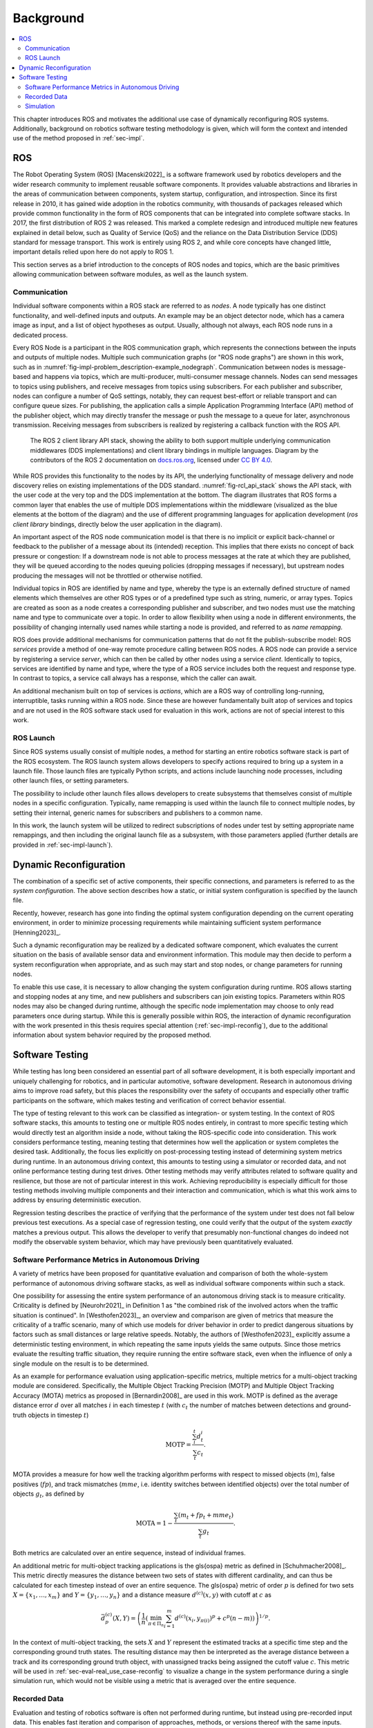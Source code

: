.. _sec-bg:

**********
Background
**********

.. contents::
   :local:

This chapter introduces ROS and motivates the additional use case of dynamically reconfiguring ROS systems.
Additionally, background on robotics software testing methodology is given, which will form the context and intended use of the method proposed in :ref:`sec-impl`.

ROS
===

The Robot Operating System (ROS) [Macenski2022]_ is a software framework used by robotics developers and the wider research community to implement reusable software components.
It provides valuable abstractions and libraries in the areas of communication between components, system startup, configuration, and introspection.
Since its first release in 2010, it has gained wide adoption in the robotics community, with thousands of packages released which provide common functionality in the form of ROS components that can be integrated into complete software stacks.
In 2017, the first distribution of ROS 2 was released.
This marked a complete redesign and introduced multiple new features explained in detail below, such as Quality of Service (QoS) and the reliance on the Data Distribution Service (DDS) standard for message transport.
This work is entirely using ROS 2, and while core concepts have changed little, important details relied upon here do not apply to ROS 1.

This section serves as a brief introduction to the concepts of ROS nodes and topics, which are the basic primitives allowing communication between software modules, as well as the launch system.

Communication
-------------

Individual software components within a ROS stack are referred to as *nodes*.
A node typically has one distinct functionality, and well-defined inputs and outputs.
An example may be an object detector node, which has a camera image as input, and a list of object hypotheses as output.
Usually, although not always, each ROS node runs in a dedicated process.

Every ROS Node is a participant in the ROS communication graph, which represents the connections between the inputs and outputs of multiple nodes.
Multiple such communication graphs (or "ROS node graphs") are shown in this work, such as in :numref:`fig-impl-problem_description-example_nodegraph`.
Communication between nodes is message-based and happens via topics, which are multi-producer, multi-consumer message channels.
Nodes can send messages to topics using publishers, and receive messages from topics using subscribers.
For each publisher and subscriber, nodes can configure a number of QoS settings, notably, they can request best-effort or reliable transport and can configure queue sizes.
For publishing, the application calls a simple Application Programming Interface (API) method of the publisher object, which may directly transfer the message or push the message to a queue for later, asynchronous transmission.
Receiving messages from subscribers is realized by registering a callback function with the ROS API.

.. figure:: png_figures/ros_client_library_api_stack.png
   :name: fig-rcl_api_stack

   The ROS 2 client library API stack, showing the ability to both support multiple underlying communication middlewares (DDS implementations) and client library bindings in multiple languages. Diagram by the contributors of the ROS 2 documentation on `docs.ros.org <https://docs.ros.org>`_, licensed under `CC BY 4.0 <https://creativecommons.org/licenses/by/4.0/>`_.

While ROS provides this functionality to the nodes by its API, the underlying functionality of message delivery and node discovery relies on existing implementations of the DDS standard.
:numref:`fig-rcl_api_stack` shows the API stack, with the user code at the very top and the DDS implementation at the bottom.
The diagram illustrates that ROS forms a common layer that enables the use of multiple DDS implementations within the middleware (visualized as the blue elements at the bottom of the diagram) and the use of different programming languages for application development (*ros client library* bindings, directly below the user application in the diagram).

An important aspect of the ROS node communication model is that there is no implicit or explicit back-channel or feedback to the publisher of a message about its (intended) reception.
This implies that there exists no concept of back pressure or congestion:
If a downstream node is not able to process messages at the rate at which they are published, they will be queued according to the nodes queuing policies (dropping messages if necessary), but upstream nodes producing the messages will not be throttled or otherwise notified.

Individual topics in ROS are identified by name and type, whereby the type is an externally defined structure of named elements which themselves are other ROS types or of a predefined type such as string, numeric, or array types.
Topics are created as soon as a node creates a corresponding publisher and subscriber, and two nodes must use the matching name and type to communicate over a topic.
In order to allow flexibility when using a node in different environments, the possibility of changing internally used names while starting a node is provided, and referred to as *name remapping*.

ROS does provide additional mechanisms for communication patterns that do not fit the publish-subscribe model:
ROS *services* provide a method of one-way remote procedure calling between ROS nodes.
A ROS node can provide a service by registering a service *server*, which can then be called by other nodes using a service *client*.
Identically to topics, services are identified by name and type, where the type of a ROS service includes both the request and response type.
In contrast to topics, a service call always has a response, which the caller can await.

An additional mechanism built on top of services is *actions*, which are a ROS way of controlling long-running, interruptible, tasks running within a ROS node.
Since these are however fundamentally built atop of services and topics and are not used in the ROS software stack used for evaluation in this work, actions are not of special interest to this work.

ROS Launch
----------

Since ROS systems usually consist of multiple nodes, a method for starting an entire robotics software stack is part of the ROS ecosystem.
The ROS launch system allows developers to specify actions required to bring up a system in a launch file.
Those launch files are typically Python scripts, and actions include launching node processes, including other launch files, or setting parameters.

The possibility to include other launch files allows developers to create subsystems that themselves consist of multiple nodes in a specific configuration.
Typically, name remapping is used within the launch file to connect multiple nodes, by setting their internal, generic names for subscribers and publishers to a common name.

In this work, the launch system will be utilized to redirect subscriptions of nodes under test by setting appropriate name remappings, and then including the original launch file as a subsystem, with those parameters applied (further details are provided in :ref:`sec-impl-launch`).

.. _sec-bg-reconfig:

Dynamic Reconfiguration
=======================

The combination of a specific set of active components, their specific connections, and parameters is referred to as the *system configuration*.
The above section describes how a static, or initial system configuration is specified by the launch file.

Recently, however, research has gone into finding the optimal system configuration depending on the current operating environment, in order to minimize processing requirements while maintaining sufficient system performance [Henning2023]_.

Such a dynamic reconfiguration may be realized by a dedicated software component, which evaluates the current situation on the basis of available sensor data and environment information.
This module may then decide to perform a system reconfiguration when appropriate, and as such may start and stop nodes, or change parameters for running nodes.

To enable this use case, it is necessary to allow changing the system configuration during runtime.
ROS allows starting and stopping nodes at any time, and new publishers and subscribers can join existing topics.
Parameters within ROS nodes may also be changed during runtime, although the specific node implementation may choose to only read parameters once during startup.
While this is generally possible within ROS, the interaction of dynamic reconfiguration with the work presented in this thesis requires special attention (:ref:`sec-impl-reconfig`), due to the additional information about system behavior required by the proposed method.

.. _sec-bg-software_testing:

Software Testing
================

While testing has long been considered an essential part of all software development, it is both especially important and uniquely challenging for robotics, and in particular automotive, software development.
Research in autonomous driving aims to improve road safety, but this places the responsibility over the safety of occupants and especially other traffic participants on the software, which makes testing and verification of correct behavior essential.

The type of testing relevant to this work can be classified as integration- or system testing.
In the context of ROS software stacks, this amounts to testing one or multiple ROS nodes entirely, in contrast to more specific testing which would directly test an algorithm inside a node, without taking the ROS-specific code into consideration.
This work considers performance testing, meaning testing that determines how well the application or system completes the desired task.
Additionally, the focus lies explicitly on post-processing testing instead of determining system metrics during runtime.
In an autonomous driving context, this amounts to testing using a simulator or recorded data, and not online performance testing during test drives.
Other testing methods may verify attributes related to software quality and resilience, but those are not of particular interest in this work.
Achieving reproducibility is especially difficult for those testing methods involving multiple components and their interaction and communication, which is what this work aims to address by ensuring deterministic execution.

Regression testing describes the practice of verifying that the performance of the system under test does not fall below previous test executions.
As a special case of regression testing, one could verify that the output of the system *exactly* matches a previous output.
This allows the developer to verify that presumably non-functional changes do indeed not modify the observable system behavior, which may have previously been quantitatively evaluated.

.. _sec-bg-metrics:

Software Performance Metrics in Autonomous Driving
--------------------------------------------------

A variety of metrics have been proposed for quantitative evaluation and comparison of both the whole-system performance of autonomous driving software stacks, as well as individual software components within such a stack.

One possibility for assessing the entire system performance of an autonomous driving stack is to measure criticality.
Criticality is defined by [Neurohr2021]_ in Definition 1 as "the combined risk of the involved actors when the
traffic situation is continued".
In [Westhofen2023]_, an overview and comparison are given of metrics that measure the criticality of a traffic scenario, many of which use models for driver behavior in order to predict dangerous situations by factors such as small distances or large relative speeds.
Notably, the authors of [Westhofen2023]_ explicitly assume a deterministic testing environment, in which repeating the same inputs yields the same outputs.
Since those metrics evaluate the resulting traffic situation, they require running the entire software stack, even when the influence of only a single module on the result is to be determined.

As an example for performance evaluation using application-specific metrics, multiple metrics for a multi-object tracking module are considered.
Specifically, the Multiple Object Tracking Precision (MOTP) and Multiple Object Tracking Accuracy (MOTA) metrics as proposed in [Bernardin2008]_ are used in this work.
MOTP is defined as the average distance error :math:`d` over all matches :math:`i` in each timestep :math:`t` (with :math:`c_t` the number of matches between detections and ground-truth objects in timestep :math:`t`)

.. math::

   \text{MOTP} = \frac{\sum_i^t{d_t^i}}{\sum_t{c_t}}.

MOTA provides a measure for how well the tracking algorithm performs with respect to missed objects (:math:`m`), false positives (:math:`fp`), and track mismatches (:math:`mme`, i.e. identity switches between identified objects) over the total number of objects :math:`g_t`, as defined by

.. math::

   \text{MOTA} = 1 - \frac{\sum_t{(m_t+fp_t+mme_t)}}{\sum_t{g_t}}.

Both metrics are calculated over an entire sequence, instead of individual frames.

An additional metric for multi-object tracking applications is the \gls{ospa} metric as defined in [Schuhmacher2008]_.
This metric directly measures the distance between two sets of states with different cardinality, and can thus be calculated for each timestep instead of over an entire sequence.
The \gls{ospa} metric of order :math:`p` is defined for two sets :math:`X = \{ x_1, \dots, x_m \}` and :math:`Y = \{y_1, \dots, y_n\}` and a distance measure :math:`d^{(c)}(x,y)` with cutoff at :math:`c` as

.. math::

   \bar{d}_p^{(c)}(X, Y) = \left( \frac{1}{n} \left( \min_{\pi \in \Pi_n} \sum_{i=1}^m d^{(c)}(x_i, y_{\pi(i)})^p + c^p(n-m) \right)  \right)^{1/p}.

In the context of multi-object tracking, the sets :math:`X` and :math:`Y` represent the estimated tracks at a specific time step and the corresponding ground truth states.
The resulting distance may then be interpreted as the average distance between a track and its corresponding ground truth object, with unassigned tracks being assigned the cutoff value :math:`c`.
This metric will be used in :ref:`sec-eval-real_use_case-reconfig` to visualize a change in the system performance during a single simulation run, which would not be visible using a metric that is averaged over the entire sequence.

Recorded Data
-------------

Evaluation and testing of robotics software is often not performed during runtime, but instead using pre-recorded input data.
This enables fast iteration and comparison of approaches, methods, or versions thereof with the same inputs.
Specific publically available datasets have evolved into de-facto standards, which allows comparison and benchmarking within the entire research community.
These datasets are usually accompanied by ground-truth annotations, which are often required to calculate application-specific metrics.
Some benchmarks focus on comparing system-level benchmarks and evaluating multiple modules, such as the NuPlan benchmark ([caesar2022nuplan]_) which aims to compare the resulting long-term driving behavior in a closed-loop simulation.

The nuScenes dataset ([nuscenes2019]_) for example contains camera images as well as lidar and radar measurements from an autonomous vehicle, as well as annotations for class and bounding box of visible objects, and is used extensively to evaluate object detectors in the autonomous-driving context.
In those benchmark datasets, input data is commonly available in a format specific to that benchmark.
For use within ROS, these formats are often converted to ROS bags, which provide a standard method for storing message data within ROS at a topic level.
For direct recording, the ROS bag recorder is available.
It subscribes to specified topics, and stores every received message to disk in its serialized format, together with metadata required for replaying the messages.
To replay a bag, the ROS bag player creates publishers for every topic recorded in the bag and publishes the messages in the same order as recorded.

Time handling during ROS bag replay differs from the normal execution of a ROS software stack:
Since ROS messages may (and often do) contain timestamps of data acquisition or message creation, and nodes expect to compare them to the current time, a desired functionality is to replay not only the messages but also the time of recording.
This is supported in ROS by delegating timekeeping to the ROS client library as well, which then subscribes to the well-known ``/clock`` topic to allow overriding the node's internal clock.
The ROS bag player then periodically publishes this topic with the time of recording, setting all node clocks.

Simulation
----------

Using a simulator is another method for off-robot software testing besides using recorded sensor data.
A simulator allows for closed-loop execution of the software stack or module under test.
This allows the evaluation of more modules, such as planning or control algorithms, which directly and immediately influence the robot's behavior.

A large number of robotics simulators have been developed, each with specific use cases and goals, even in the context of autonomous vehicles alone:
General robotics simulators such as Gazebo ([gazebo]_) feature a general physics engine capable of simulating arbitrary robots with involved locomotion techniques and a large variety of sensors.
Application-specific simulators such as CARLA ([carla]_) utilize existing rendering engines to simulate typical sensors such as cameras and LIDAR in high fidelity, and use specific models for simulation of relevant objects such as vehicles and other traffic participants.
Higher-level simulation tools do not simulate individual sensor measurements, but the output of detectors, greatly reducing the computational effort at the cost of not being able to use and test specific detection modules.

The simulator used for evaluation in this work is the DeepSIL framework introduced in [Strohbeck2021]_.
While the specific deep-learning-based trajectory prediction features are not used here, it provides a representative baseline for a simulator in use for autonomous-driving development, in order to evaluate the integration effort of the proposed framework.
In the configuration used for evaluation, DeepSIL generates detections from virtual sensors and detection algorithms and simulates vehicles either by using a driver model or using control inputs generated by external planning and control modules.
The simulated detections, simulated vehicle state estimation as well as ground truth object states are published to the software under test via ROS topics.
